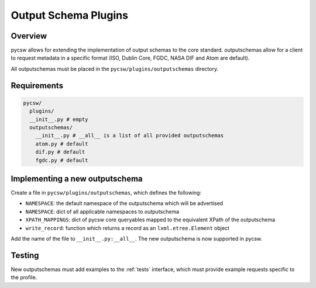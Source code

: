 .. _outputschemas:

Output Schema Plugins
=====================

Overview
--------

pycsw allows for extending the implementation of output schemas to the core standard.  outputschemas allow for a client to request metadata in a specific format (ISO, Dublin Core, FGDC, NASA DIF and Atom are default).

All outputschemas must be placed in the ``pycsw/plugins/outputschemas`` directory.

Requirements
------------

.. code-block:: none

   pycsw/
     plugins/
     __init__.py # empty
     outputschemas/
       __init__.py # __all__ is a list of all provided outputschemas
       atom.py # default
       dif.py # default
       fgdc.py # default

Implementing a new outputschema
-------------------------------

Create a file in ``pycsw/plugins/outputschemas``, which defines the following:

- ``NAMESPACE``: the default namespace of the outputschema which will be advertised
- ``NAMESPACE``: dict of all applicable namespaces to outputschema
- ``XPATH_MAPPINGS``: dict of pycsw core queryables mapped to the equivalent XPath of the outputschema
- ``write_record``: function which returns a record as an ``lxml.etree.Element`` object

Add the name of the file to ``__init__.py:__all__``.  The new outputschema is now supported in pycsw.

Testing
-------

New outputschemas must add examples to the :ref:`tests` interface, which must provide example requests specific to the profile.
